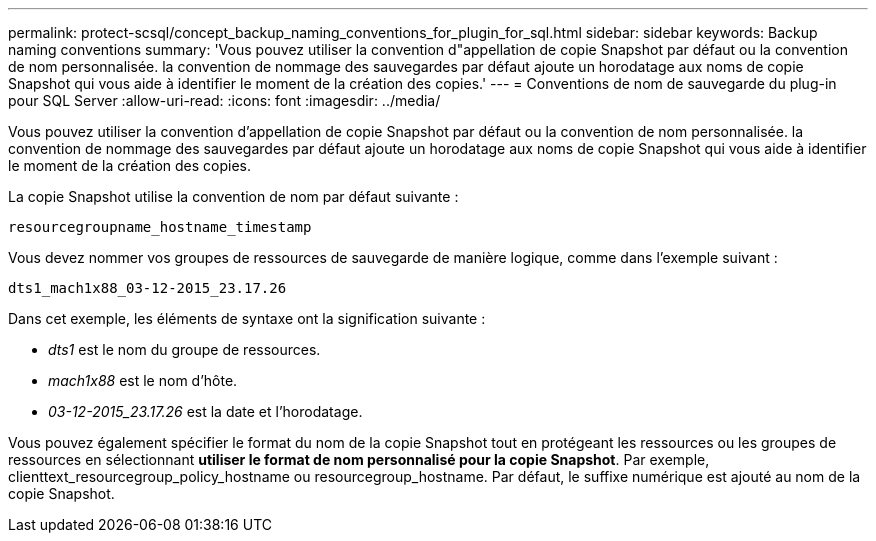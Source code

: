 ---
permalink: protect-scsql/concept_backup_naming_conventions_for_plugin_for_sql.html 
sidebar: sidebar 
keywords: Backup naming conventions 
summary: 'Vous pouvez utiliser la convention d"appellation de copie Snapshot par défaut ou la convention de nom personnalisée. la convention de nommage des sauvegardes par défaut ajoute un horodatage aux noms de copie Snapshot qui vous aide à identifier le moment de la création des copies.' 
---
= Conventions de nom de sauvegarde du plug-in pour SQL Server
:allow-uri-read: 
:icons: font
:imagesdir: ../media/


[role="lead"]
Vous pouvez utiliser la convention d'appellation de copie Snapshot par défaut ou la convention de nom personnalisée. la convention de nommage des sauvegardes par défaut ajoute un horodatage aux noms de copie Snapshot qui vous aide à identifier le moment de la création des copies.

La copie Snapshot utilise la convention de nom par défaut suivante :

`resourcegroupname_hostname_timestamp`

Vous devez nommer vos groupes de ressources de sauvegarde de manière logique, comme dans l'exemple suivant :

[listing]
----
dts1_mach1x88_03-12-2015_23.17.26
----
Dans cet exemple, les éléments de syntaxe ont la signification suivante :

* _dts1_ est le nom du groupe de ressources.
* _mach1x88_ est le nom d'hôte.
* _03-12-2015_23.17.26_ est la date et l'horodatage.


Vous pouvez également spécifier le format du nom de la copie Snapshot tout en protégeant les ressources ou les groupes de ressources en sélectionnant *utiliser le format de nom personnalisé pour la copie Snapshot*. Par exemple, clienttext_resourcegroup_policy_hostname ou resourcegroup_hostname. Par défaut, le suffixe numérique est ajouté au nom de la copie Snapshot.
